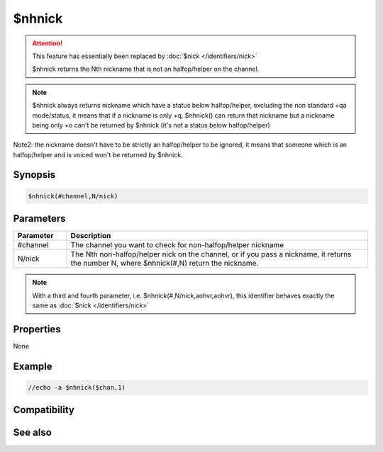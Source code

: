$nhnick
=======

.. attention:: This feature has essentially been replaced by :doc:`$nick </identifiers/nick>`

 $nhnick returns the Nth nickname that is not an halfop/helper on the channel.

.. note:: $nhnick always returns nickname which have a status below halfop/helper, excluding the non standard +qa mode/status, it means that if a nickname is only +q, $nhnick() can return that nickname but a nickname being only +o can't be returned by $nhnick (it's not a status below halfop/helper)

Note2: the nickname doesn't have to be strictly an halfop/helper to be ignored, it means that someone which is an halfop/helper and is voiced won't be returned by $nhnick.

Synopsis
--------

.. code:: text

    $nhnick(#channel,N/nick)

Parameters
----------

.. list-table::
    :widths: 15 85
    :header-rows: 1

    * - Parameter
      - Description
    * - #channel
      - The channel you want to check for non-halfop/helper nickname 
    * - N/nick
      - The Nth non-halfop/helper nick on the channel, or if you pass a nickname, it returns the number N, where $nhnick(#,N) return the nickname.

.. note:: With a third and fourth parameter, i.e. $nhnick(#,N/nick,aohvr,aohvr), this identifier behaves exactly the same as :doc:`$nick </identifiers/nick>`

Properties
----------

None

Example
-------

.. code:: text

    //echo -a $nhnick($chan,1)

Compatibility
-------------

.. compatibility:: 2.1a

See also
--------

.. hlist::
    :columns: 4

    * :doc:`$nick </identifiers/nick>`
    * :doc:`$opnick </identifiers/opnick>`
    * :doc:`$hnick </identifiers/hnick>`
    * :doc:`$nopnick </identifiers/nopnick>`
    * :doc:`$vnick </identifiers/vnick>`
    * :doc:`$nvnick </identifiers/nvnick>`


